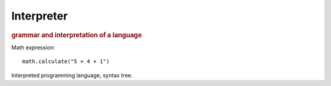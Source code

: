 
Interpreter
-----------
.. rubric:: grammar and interpretation of a language

Math expression::

    math.calculate("5 + 4 + 1")

Interpreted programming language, syntax tree.


